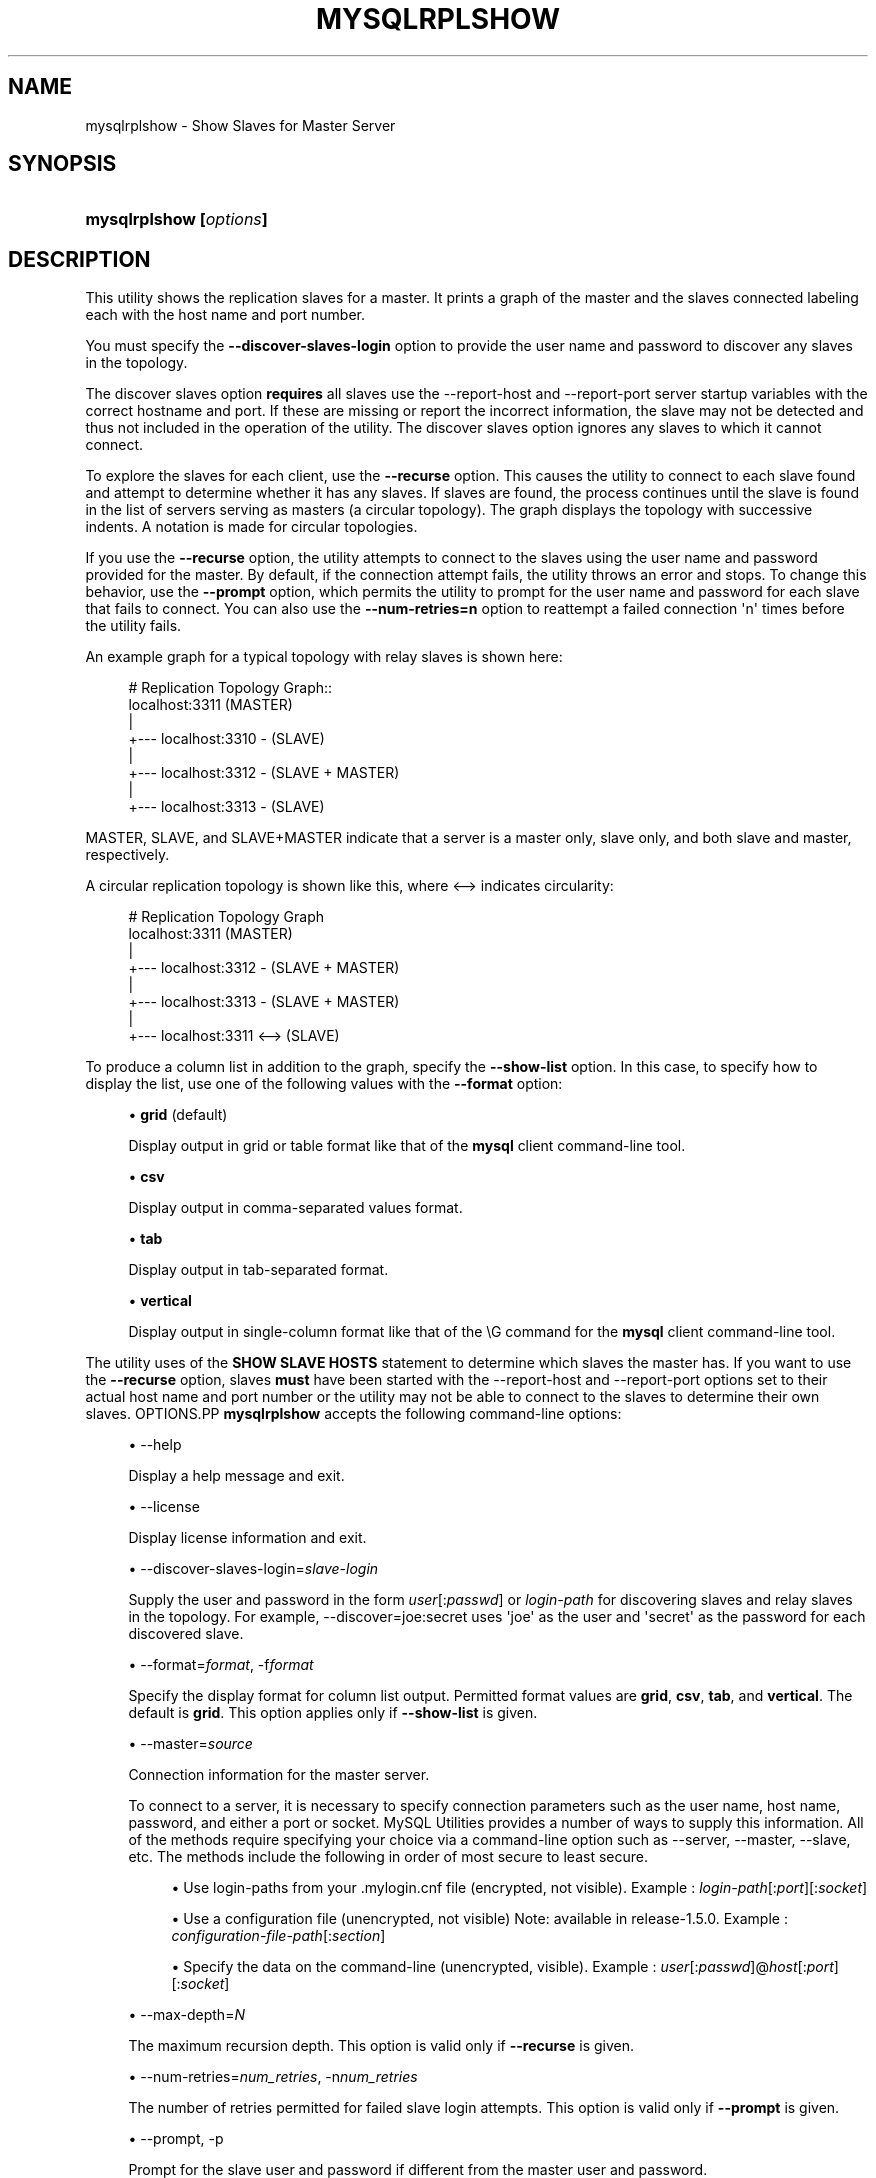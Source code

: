'\" t
.\"     Title: \fBmysqlrplshow\fR
.\"    Author: [FIXME: author] [see http://docbook.sf.net/el/author]
.\" Generator: DocBook XSL Stylesheets v1.79.1 <http://docbook.sf.net/>
.\"      Date: 01/14/2017
.\"    Manual: MySQL Utilities
.\"    Source: MySQL 1.6.4
.\"  Language: English
.\"
.TH "\FBMYSQLRPLSHOW\FR" "1" "01/14/2017" "MySQL 1\&.6\&.4" "MySQL Utilities"
.\" -----------------------------------------------------------------
.\" * Define some portability stuff
.\" -----------------------------------------------------------------
.\" ~~~~~~~~~~~~~~~~~~~~~~~~~~~~~~~~~~~~~~~~~~~~~~~~~~~~~~~~~~~~~~~~~
.\" http://bugs.debian.org/507673
.\" http://lists.gnu.org/archive/html/groff/2009-02/msg00013.html
.\" ~~~~~~~~~~~~~~~~~~~~~~~~~~~~~~~~~~~~~~~~~~~~~~~~~~~~~~~~~~~~~~~~~
.ie \n(.g .ds Aq \(aq
.el       .ds Aq '
.\" -----------------------------------------------------------------
.\" * set default formatting
.\" -----------------------------------------------------------------
.\" disable hyphenation
.nh
.\" disable justification (adjust text to left margin only)
.ad l
.\" -----------------------------------------------------------------
.\" * MAIN CONTENT STARTS HERE *
.\" -----------------------------------------------------------------
.SH "NAME"
mysqlrplshow \- Show Slaves for Master Server
.SH "SYNOPSIS"
.HP \w'\fBmysqlrplshow\ [\fR\fB\fIoptions\fR\fR\fB]\fR\ 'u
\fBmysqlrplshow [\fR\fB\fIoptions\fR\fR\fB]\fR
.SH "DESCRIPTION"
.PP
This utility shows the replication slaves for a master\&. It prints a graph of the master and the slaves connected labeling each with the host name and port number\&.
.PP
You must specify the
\fB\-\-discover\-slaves\-login \fR
option to provide the user name and password to discover any slaves in the topology\&.
.PP
The discover slaves option
\fBrequires\fR
all slaves use the
\-\-report\-host
and
\-\-report\-port
server startup variables with the correct hostname and port\&. If these are missing or report the incorrect information, the slave may not be detected and thus not included in the operation of the utility\&. The discover slaves option ignores any slaves to which it cannot connect\&.
.PP
To explore the slaves for each client, use the
\fB\-\-recurse\fR
option\&. This causes the utility to connect to each slave found and attempt to determine whether it has any slaves\&. If slaves are found, the process continues until the slave is found in the list of servers serving as masters (a circular topology)\&. The graph displays the topology with successive indents\&. A notation is made for circular topologies\&.
.PP
If you use the
\fB\-\-recurse\fR
option, the utility attempts to connect to the slaves using the user name and password provided for the master\&. By default, if the connection attempt fails, the utility throws an error and stops\&. To change this behavior, use the
\fB\-\-prompt\fR
option, which permits the utility to prompt for the user name and password for each slave that fails to connect\&. You can also use the
\fB\-\-num\-retries=n\fR
option to reattempt a failed connection \*(Aqn\*(Aq times before the utility fails\&.
.PP
An example graph for a typical topology with relay slaves is shown here:
.sp
.if n \{\
.RS 4
.\}
.nf
# Replication Topology Graph::
localhost:3311 (MASTER)
   |
   +\-\-\- localhost:3310 \- (SLAVE)
   |
   +\-\-\- localhost:3312 \- (SLAVE + MASTER)
       |
       +\-\-\- localhost:3313 \- (SLAVE)
.fi
.if n \{\
.RE
.\}
.PP
MASTER,
SLAVE, and
SLAVE+MASTER
indicate that a server is a master only, slave only, and both slave and master, respectively\&.
.PP
A circular replication topology is shown like this, where
<\-\->
indicates circularity:
.sp
.if n \{\
.RS 4
.\}
.nf
# Replication Topology Graph
localhost:3311 (MASTER)
   |
   +\-\-\- localhost:3312 \- (SLAVE + MASTER)
       |
       +\-\-\- localhost:3313 \- (SLAVE + MASTER)
           |
           +\-\-\- localhost:3311 <\-\-> (SLAVE)
.fi
.if n \{\
.RE
.\}
.PP
To produce a column list in addition to the graph, specify the
\fB\-\-show\-list\fR
option\&. In this case, to specify how to display the list, use one of the following values with the
\fB\-\-format\fR
option:
.sp
.RS 4
.ie n \{\
\h'-04'\(bu\h'+03'\c
.\}
.el \{\
.sp -1
.IP \(bu 2.3
.\}
\fBgrid\fR
(default)
.sp
Display output in grid or table format like that of the
\fBmysql\fR
client command\-line tool\&.
.RE
.sp
.RS 4
.ie n \{\
\h'-04'\(bu\h'+03'\c
.\}
.el \{\
.sp -1
.IP \(bu 2.3
.\}
\fBcsv\fR
.sp
Display output in comma\-separated values format\&.
.RE
.sp
.RS 4
.ie n \{\
\h'-04'\(bu\h'+03'\c
.\}
.el \{\
.sp -1
.IP \(bu 2.3
.\}
\fBtab\fR
.sp
Display output in tab\-separated format\&.
.RE
.sp
.RS 4
.ie n \{\
\h'-04'\(bu\h'+03'\c
.\}
.el \{\
.sp -1
.IP \(bu 2.3
.\}
\fBvertical\fR
.sp
Display output in single\-column format like that of the
\eG
command for the
\fBmysql\fR
client command\-line tool\&.
.RE
.PP
The utility uses of the
\fBSHOW SLAVE HOSTS\fR
statement to determine which slaves the master has\&. If you want to use the
\fB\-\-recurse\fR
option, slaves
\fBmust\fR
have been started with the
\-\-report\-host
and
\-\-report\-port
options set to their actual host name and port number or the utility may not be able to connect to the slaves to determine their own slaves\&.
OPTIONS.PP
\fBmysqlrplshow\fR
accepts the following command\-line options:
.sp
.RS 4
.ie n \{\
\h'-04'\(bu\h'+03'\c
.\}
.el \{\
.sp -1
.IP \(bu 2.3
.\}
\-\-help
.sp
Display a help message and exit\&.
.RE
.sp
.RS 4
.ie n \{\
\h'-04'\(bu\h'+03'\c
.\}
.el \{\
.sp -1
.IP \(bu 2.3
.\}
\-\-license
.sp
Display license information and exit\&.
.RE
.sp
.RS 4
.ie n \{\
\h'-04'\(bu\h'+03'\c
.\}
.el \{\
.sp -1
.IP \(bu 2.3
.\}
\-\-discover\-slaves\-login=\fIslave\-login\fR
.sp
Supply the user and password in the form
\fIuser\fR[:\fIpasswd\fR] or
\fIlogin\-path\fR
for discovering slaves and relay slaves in the topology\&. For example, \-\-discover=joe:secret uses \*(Aqjoe\*(Aq as the user and \*(Aqsecret\*(Aq as the password for each discovered slave\&.
.RE
.sp
.RS 4
.ie n \{\
\h'-04'\(bu\h'+03'\c
.\}
.el \{\
.sp -1
.IP \(bu 2.3
.\}
\-\-format=\fIformat\fR, \-f\fIformat\fR
.sp
Specify the display format for column list output\&. Permitted format values are
\fBgrid\fR,
\fBcsv\fR,
\fBtab\fR, and
\fBvertical\fR\&. The default is
\fBgrid\fR\&. This option applies only if
\fB\-\-show\-list\fR
is given\&.
.RE
.sp
.RS 4
.ie n \{\
\h'-04'\(bu\h'+03'\c
.\}
.el \{\
.sp -1
.IP \(bu 2.3
.\}
\-\-master=\fIsource\fR
.sp
Connection information for the master server\&.
.sp
To connect to a server, it is necessary to specify connection parameters such as the user name, host name, password, and either a port or socket\&. MySQL Utilities provides a number of ways to supply this information\&. All of the methods require specifying your choice via a command\-line option such as \-\-server, \-\-master, \-\-slave, etc\&. The methods include the following in order of most secure to least secure\&.
.sp
.RS 4
.ie n \{\
\h'-04'\(bu\h'+03'\c
.\}
.el \{\
.sp -1
.IP \(bu 2.3
.\}
Use login\-paths from your
\&.mylogin\&.cnf
file (encrypted, not visible)\&. Example :
\fIlogin\-path\fR[:\fIport\fR][:\fIsocket\fR]
.RE
.sp
.RS 4
.ie n \{\
\h'-04'\(bu\h'+03'\c
.\}
.el \{\
.sp -1
.IP \(bu 2.3
.\}
Use a configuration file (unencrypted, not visible) Note: available in release\-1\&.5\&.0\&. Example :
\fIconfiguration\-file\-path\fR[:\fIsection\fR]
.RE
.sp
.RS 4
.ie n \{\
\h'-04'\(bu\h'+03'\c
.\}
.el \{\
.sp -1
.IP \(bu 2.3
.\}
Specify the data on the command\-line (unencrypted, visible)\&. Example :
\fIuser\fR[:\fIpasswd\fR]@\fIhost\fR[:\fIport\fR][:\fIsocket\fR]
.RE
.sp
.RE
.sp
.RS 4
.ie n \{\
\h'-04'\(bu\h'+03'\c
.\}
.el \{\
.sp -1
.IP \(bu 2.3
.\}
\-\-max\-depth=\fIN\fR
.sp
The maximum recursion depth\&. This option is valid only if
\fB\-\-recurse\fR
is given\&.
.RE
.sp
.RS 4
.ie n \{\
\h'-04'\(bu\h'+03'\c
.\}
.el \{\
.sp -1
.IP \(bu 2.3
.\}
\-\-num\-retries=\fInum_retries\fR, \-n\fInum_retries\fR
.sp
The number of retries permitted for failed slave login attempts\&. This option is valid only if
\fB\-\-prompt\fR
is given\&.
.RE
.sp
.RS 4
.ie n \{\
\h'-04'\(bu\h'+03'\c
.\}
.el \{\
.sp -1
.IP \(bu 2.3
.\}
\-\-prompt, \-p
.sp
Prompt for the slave user and password if different from the master user and password\&.
.sp
If you give this option, the utility sets
\fB\-\-num\-retries\fR
to 1 if that option is not set explicitly\&. This ensures at least one attempt to retry and prompt for the user name and password should a connection fail\&.
.RE
.sp
.RS 4
.ie n \{\
\h'-04'\(bu\h'+03'\c
.\}
.el \{\
.sp -1
.IP \(bu 2.3
.\}
\-\-quiet, \-q
.sp
Turn off all messages for quiet execution\&. This option does not suppress errors or warnings\&.
.RE
.sp
.RS 4
.ie n \{\
\h'-04'\(bu\h'+03'\c
.\}
.el \{\
.sp -1
.IP \(bu 2.3
.\}
\-\-recurse, \-r
.sp
Traverse the list of slaves to find additional master/slave connections\&. User this option to map a replication topology\&.
.RE
.sp
.RS 4
.ie n \{\
\h'-04'\(bu\h'+03'\c
.\}
.el \{\
.sp -1
.IP \(bu 2.3
.\}
\-\-show\-list, \-l
.sp
Display a column list of the topology\&.
.RE
.sp
.RS 4
.ie n \{\
\h'-04'\(bu\h'+03'\c
.\}
.el \{\
.sp -1
.IP \(bu 2.3
.\}
\-\-ssl\-ca
.sp
The path to a file that contains a list of trusted SSL CAs\&.
.RE
.sp
.RS 4
.ie n \{\
\h'-04'\(bu\h'+03'\c
.\}
.el \{\
.sp -1
.IP \(bu 2.3
.\}
\-\-ssl\-cert
.sp
The name of the SSL certificate file to use for establishing a secure connection\&.
.RE
.sp
.RS 4
.ie n \{\
\h'-04'\(bu\h'+03'\c
.\}
.el \{\
.sp -1
.IP \(bu 2.3
.\}
\-\-ssl\-key
.sp
The name of the SSL key file to use for establishing a secure connection\&.
.RE
.sp
.RS 4
.ie n \{\
\h'-04'\(bu\h'+03'\c
.\}
.el \{\
.sp -1
.IP \(bu 2.3
.\}
\-\-ssl
.sp
Specifies if the server connection requires use of SSL\&. If an encrypted connection cannot be established, the connection attempt fails\&. Default setting is 0 (SSL not required)\&.
.RE
.sp
.RS 4
.ie n \{\
\h'-04'\(bu\h'+03'\c
.\}
.el \{\
.sp -1
.IP \(bu 2.3
.\}
\-\-verbose, \-v
.sp
Specify how much information to display\&. If this option is used, the IO thread status of each slave is also displayed\&. Use this option multiple times to increase the amount of information\&. For example,
\fB\-v\fR
= verbose,
\fB\-vv\fR
= more verbose,
\fB\-vvv\fR
= debug\&. If you use \-vvv, the output contains the state of the IO and SQL threads for each slave\&.
.RE
.sp
.RS 4
.ie n \{\
\h'-04'\(bu\h'+03'\c
.\}
.el \{\
.sp -1
.IP \(bu 2.3
.\}
\-\-version
.sp
Display version information and exit\&.
.RE
NOTES.PP
The login user must have the
\fBREPLICATE SLAVE\fR
and
\fBREPLICATE CLIENT\fR
privileges to successfully execute this utility\&. Specifically, the login user must have appropriate permissions to execute
\fBSHOW SLAVE STATUS\fR,
\fBSHOW MASTER STATUS\fR, and
\fBSHOW SLAVE HOSTS\fR\&.
.PP
For the
\fB\-\-format\fR
option, the permitted values are not case sensitive\&. In addition, values may be specified as any unambiguous prefix of a valid value\&. For example,
\fB\-\-format=g\fR
specifies the grid format\&. An error occurs if a prefix matches more than one valid value\&.
.PP
Mixing IP and hostnames is not recommended\&. The replication\-specific utilities attempt to compare hostnames and IP addresses as aliases for checking slave connectivity to the master\&. However, if your installation does not support reverse name lookup, the comparison could fail\&. Without the ability to do a reverse name lookup, the replication utilities could report a false negative that the slave is (not) connected to the master\&.
.PP
For example, if you setup replication using MASTER_HOST=ubuntu\&.net on the slave and later connect to the slave with mysqlrplcheck and have the master specified as \-\-master=192\&.168\&.0\&.6 using the valid IP address for ubuntu\&.net, you must have the ability to do a reverse name lookup to compare the IP (192\&.168\&.0\&.6) and the hostname (ubuntu\&.net) to determine if they are the same machine\&.
.PP
The path to the MySQL client tools should be included in the PATH environment variable in order to use the authentication mechanism with login\-paths\&. This permits the utility to use the my_print_defaults tools which is required to read the login\-path values from the login configuration file (\&.mylogin\&.cnf)\&.
EXAMPLES.PP
To show the slaves for a master running on port 3311 on the local host, use the following command:
.sp
.if n \{\
.RS 4
.\}
.nf
shell> \fBmysqlrplshow  \-\-master=root@localhost:3311 \-\-discover\-slaves\-login=root\fR
# master on localhost: \&.\&.\&. connected\&.
# Finding slaves for master: localhost:3311
# Replication Topology Graph
localhost:3311 (MASTER)
   |
   +\-\-\- localhost:3310 \- (SLAVE)
   |
   +\-\-\- localhost:3312 \- (SLAVE)
.fi
.if n \{\
.RE
.\}
.PP
As shown in the example, you must provide valid login information for the master\&.
.PP
To show additional information about the IO thread status (to confirm if the slaves are really connected to the master) use the option
\fB\-\-verbose\fR:
.sp
.if n \{\
.RS 4
.\}
.nf
shell> \fBmysqlrplshow  \-\-master=root@localhost:3311 \-\-discover\-slaves\-login=root\fR \-\-verbose
# master on localhost: \&.\&.\&. connected\&.
# Finding slaves for master: localhost:3311
# Replication Topology Graph
localhost:3311 (MASTER)
   |
   +\-\-\- localhost:3310 [IO: Yes, SQL: Yes] \- (SLAVE)
   |
   +\-\-\- localhost:3312 [IO: Yes, SQL: Yes] \- (SLAVE)
.fi
.if n \{\
.RE
.\}
.PP
To show the full replication topology of a master running on the local host, use the following command:
.sp
.if n \{\
.RS 4
.\}
.nf
shell> \fBmysqlrplshow  \-\-master=root@localhost:3311 \-\-recurse \-\-discover\-slaves\-login=root\fR
# master on localhost: \&.\&.\&. connected\&.
# Finding slaves for master: localhost:3311
# Replication Topology Graph
localhost:3311 (MASTER)
   |
   +\-\-\- localhost:3310 \- (SLAVE)
   |
   +\-\-\- localhost:3312 \- (SLAVE + MASTER)
       |
       +\-\-\- localhost:3313 \- (SLAVE)
.fi
.if n \{\
.RE
.\}
.PP
To show the full replication topology of a master running on the local host, prompting for the user name and password for slaves that do not have the same user name and password credentials as the master, use the following command:
.sp
.if n \{\
.RS 4
.\}
.nf
shell> \fBmysqlrplshow \-\-recurse \-\-prompt \-\-num\-retries=1 \e\fR
          \fB\-\-master=root@localhost:3331 \-\-discover\-slaves\-login=root\fR
Server localhost:3331 is running on localhost\&.
# master on localhost: \&.\&.\&. connected\&.
# Finding slaves for master: localhost:3331
Server localhost:3332 is running on localhost\&.
# master on localhost: \&.\&.\&. FAILED\&.
Connection to localhost:3332 has failed\&.
Please enter the following information to connect to this server\&.
User name: root
Password:
# master on localhost: \&.\&.\&. connected\&.
# Finding slaves for master: localhost:3332
Server localhost:3333 is running on localhost\&.
# master on localhost: \&.\&.\&. FAILED\&.
Connection to localhost:3333 has failed\&.
Please enter the following information to connect to this server\&.
User name: root
Password:
# master on localhost: \&.\&.\&. connected\&.
# Finding slaves for master: localhost:3333
Server localhost:3334 is running on localhost\&.
# master on localhost: \&.\&.\&. FAILED\&.
Connection to localhost:3334 has failed\&.
Please enter the following information to connect to this server\&.
User name: root
Password:
# master on localhost: \&.\&.\&. connected\&.
# Finding slaves for master: localhost:3334
# Replication Topology Graph
localhost:3331 (MASTER)
   |
   +\-\-\- localhost:3332 \- (SLAVE)
   |
   +\-\-\- localhost:3333 \- (SLAVE + MASTER)
       |
       +\-\-\- localhost:3334 \- (SLAVE)
.fi
.if n \{\
.RE
.\}
.sp
PERMISSIONS REQUIRED.PP
The user connected to the master must have the REPLICATION SLAVE privilege\&.
.PP
The user specified with the
\fB\-\-discover\-slaves\-login\fR
option that logs into each slave must have the REPLICATION CLIENT privilege\&.
.SH "COPYRIGHT"
.br
.PP
Copyright \(co 2006, 2017, Oracle and/or its affiliates. All rights reserved.
.PP
This documentation is free software; you can redistribute it and/or modify it only under the terms of the GNU General Public License as published by the Free Software Foundation; version 2 of the License.
.PP
This documentation is distributed in the hope that it will be useful, but WITHOUT ANY WARRANTY; without even the implied warranty of MERCHANTABILITY or FITNESS FOR A PARTICULAR PURPOSE. See the GNU General Public License for more details.
.PP
You should have received a copy of the GNU General Public License along with the program; if not, write to the Free Software Foundation, Inc., 51 Franklin Street, Fifth Floor, Boston, MA 02110-1301 USA or see http://www.gnu.org/licenses/.
.sp
.SH "SEE ALSO"
For more information, please refer to the MySQL Utilities and Fabric
documentation, which is available online at
http://dev.mysql.com/doc/index-utils-fabric.html
.SH AUTHOR
Oracle Corporation (http://dev.mysql.com/).
